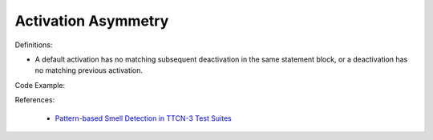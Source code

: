 Activation Asymmetry
^^^^^
Definitions:

* A default activation has no matching subsequent deactivation in the same statement block, or a deactivation has no matching previous activation.


Code Example:

References:

 * `Pattern-based Smell Detection in TTCN-3 Test Suites <http://citeseerx.ist.psu.edu/viewdoc/download?doi=10.1.1.144.6997&rep=rep1&type=pdf>`_

